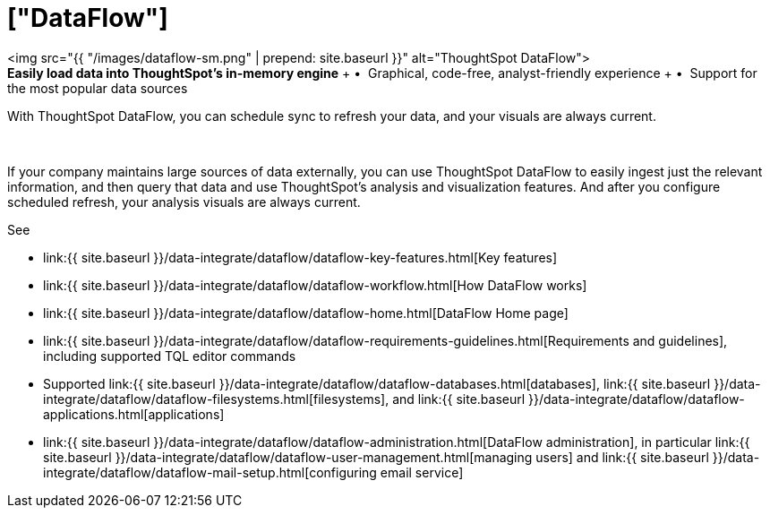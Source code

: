 = ["DataFlow"]
:last_updated: 07/29/2020
:permalink: /:collection/:path.html
:sidebar: mydoc_sidebar
:summary: With DataFlow, you can move data into ThoughtSpot from most databases.
:toc: false

+++<div class="grid-container-opener">+++<img src="{{ "/images/dataflow-sm.png" | prepend: site.baseurl }}" alt="ThoughtSpot DataFlow">+++<div class="grid-child">+++*Easily load data into ThoughtSpot's in-memory engine* + &bull;&nbsp;&nbsp;Graphical, code-free, analyst-friendly experience + &bull;&nbsp;&nbsp;Support for the most popular data sources

With ThoughtSpot DataFlow, you can schedule sync to refresh your data, and your visuals are always current.+++</div>+++

&nbsp;+++</div>+++

If your company maintains large sources of data externally, you can use ThoughtSpot DataFlow to easily ingest just the relevant information, and then query that data and use ThoughtSpot's analysis and visualization features.
And after you configure scheduled refresh, your analysis visuals are always current.

See

* link:{{ site.baseurl }}/data-integrate/dataflow/dataflow-key-features.html[Key features]
* link:{{ site.baseurl }}/data-integrate/dataflow/dataflow-workflow.html[How DataFlow works]
* link:{{ site.baseurl }}/data-integrate/dataflow/dataflow-home.html[DataFlow Home page]
* link:{{ site.baseurl }}/data-integrate/dataflow/dataflow-requirements-guidelines.html[Requirements and guidelines], including supported TQL editor commands
* Supported link:{{ site.baseurl }}/data-integrate/dataflow/dataflow-databases.html[databases], link:{{ site.baseurl }}/data-integrate/dataflow/dataflow-filesystems.html[filesystems], and link:{{ site.baseurl }}/data-integrate/dataflow/dataflow-applications.html[applications]
* link:{{ site.baseurl }}/data-integrate/dataflow/dataflow-administration.html[DataFlow administration], in particular link:{{ site.baseurl }}/data-integrate/dataflow/dataflow-user-management.html[managing users] and link:{{ site.baseurl }}/data-integrate/dataflow/dataflow-mail-setup.html[configuring email service]
